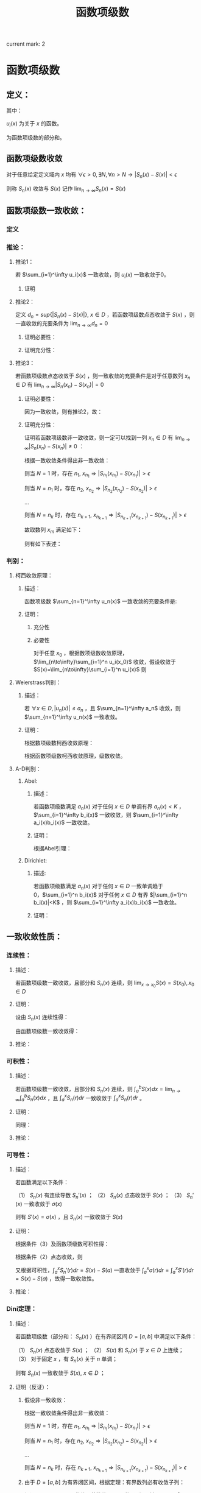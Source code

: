 #+LATEX_CLASS: ctexart

#+TITLE: 函数项级数

current mark: 2

* 函数项级数

** 定义：

\begin{aligned}
S(x)=\sum_{i=1}^\infty u_i(x),\ \ x\in D
\end{aligned}

其中：

$u_i(x)$ 为关于 $x$ 的函数。

\begin{aligned}
S_n(x)=\sum_{i=1}^n u_i(x)
\end{aligned}

为函数项级数的部分和。

** 函数项级数收敛<<MK2>>

对于任意给定定义域内 $x$ 均有 $\forall\epsilon>0,\exists N,\forall n>N\rightarrow |S_n(x)-S(x)| <\epsilon$

则称 $S_n(x)$ 收敛与 $S(x)$ 记作 $\lim_{n\to\infty}S_n(x)=S(x)$

** 函数项级数一致收敛：

*** 定义<<MK1>>

\begin{aligned}
\forall \epsilon>0,\ \ \exists N,\ \ \forall n>N,\ \ \forall x \in D\Rightarrow |S_n(x)-S(x)| <\epsilon
\end{aligned}

*** 推论：

**** 推论1：

若 $\sum_{i=1}^\infty u_i(x)$ 一致收敛，则 $u_i(x)$ 一致收敛于0。

***** 证明

\begin{aligned}
&\because \forall \epsilon>0,\ \ \exists N,\ \ \forall n>N,\ \ \forall x \in D\Rightarrow |S_n(x)-S(x)| <\frac{\epsilon}{2}\\
&\therefroe |u_n(x)|=|S_{n+1}(x)-S_n(x)|\leq |S_{n+1}(x)-S(x)|+|S(x)-S_n(x)|<\epsilon\\
\end{aligned}

**** 推论2：

定义 $d_n=sup\{|S_n(x)-S(x)|\},\ x\in D$ ，若函数项级数点态收敛于 $S(x)$ ，则一直收敛的充要条件为 $\lim_{n \to \infty}d_n=0$

***** 证明必要性：

\begin{aligned}
&\because \forall \epsilon>0,\ \ \exists N,\ \ \forall n>N,\ \ \forall x \in D\Rightarrow |S_n(x)-S(x)| <\epsilon\\
&\therefore sup\{|S_n(x)-S(x)|\} <\epsilon,\ x\in D\\
\end{aligned}

***** 证明充分性：

\begin{aligned}
&\forall \epsilon>0,\ \ \exists N,\ \ \forall n>N,\ \ \forall x \in D
\Rightarrow |S_n(x)-S(x)|\leq d_n=sup\{|S_n(x)-S(x)|\} <\epsilon\\
\end{aligned}

**** 推论3：

若函数项级数点态收敛于 $S(x)$ ，则一致收敛的充要条件是对于任意数列 $x_n \in D$ 有 $\lim_{n\to\infty} |S_n(x_n)-S(x_n)|=0$

***** 证明必要性：

因为一致收敛，则有推论2，故：

\begin{aligned}
&\forall \epsilon>0,\ \ \exists N,\ \ \forall n>N,\ \ \forall x \in D
\Rightarrow |S_n(x_n)-S(x_n)|\leq d_n=sup\{|S_n(x)-S(x)|\} <\epsilon\\
\end{aligned}

***** 证明充分性：

证明若函数项级数非一致收敛，则一定可以找到一列 $x_n \in D$ 有 $\lim_{n\to\infty} |S_n(x_n)-S(x_n)|\neq 0$ ：

根据一致收敛条件得出非一致收敛：

\begin{aligned}
&\exists \epsilon>0,\ \ \forall N,\ \ \exists n>N,\ \ \exists x \in D\Rightarrow |S_n(x)-S(x)| > \epsilon\\
\end{aligned}

则当 $N=1$ 时，存在 $n_1,\ x_{n_1}\Rightarrow |S_{n_1}(x_{n_1})-S(x_{n_1})|> \epsilon$

则当 $N=n_1$ 时，存在 $n_2,\ x_{n_2}\Rightarrow |S_{n_2}(x_{n_2})-S(x_{n_2})|> \epsilon$

...

则当 $N=n_k$ 时，存在 $n_{k+1},\ x_{n_{k+1}}\Rightarrow |S_{n_{k+1}}(x_{n_{k+1}})-S(x_{n_{k+1}})|> \epsilon$

故取数列 $x_m$ 满足如下：

\begin{aligned}
x_m=\begin{cases}
x_{n_i} &,m=n_i\\
a&,m\neq n_i,a\in D
\end{cases}
\end{aligned}

则有如下表述：

\begin{aligned}
&\forall N,\ \ \exists n_i>N,\ \ \exists x_{n_i} \in D\Rightarrow |S_{n_i}(x_{n_i})-S(x_{n_i})| > \epsilon 
\Rightarrow \lim_{n\to\infty} |S_n(x_n)-S(x_n)|\neq 0\\
\end{aligned}

*** 判别：

**** 柯西收敛原理：

***** 描述：

函数项级数 $\sum_{n=1}^\infty u_n(x)$ 一致收敛的充要条件是:

\begin{aligned}
&\forall \epsilon >0,\exists N,\forall m>n>N,\forall x \in D \Rightarrow \left|\sum_{i=n+1}^m u_i(x)\right|=\left|S_m(x)-S_n(x)\right|<\epsilon\\
\end{aligned}

***** 证明：

****** 充分性

\begin{aligned}
&\because \forall \epsilon>0,\ \ \exists N,\ \ \forall m>n>N,\ \ \forall x \in D\Rightarrow |S_n(x)-S(x)| <\frac{\epsilon}{2},|S_m(x)-S(x)| <\frac{\epsilon}{2}\\
&\therefore |S_m(x) - S_n(x)| = |S_m(x)-S(x) + S(x)-S_n(x)| \leq |S_m(x)-S(x)| + |S(x)-S_n(x)|<\epsilon
\end{aligned}

****** 必要性

对于任意 $x_0$ ，根据数项级数收敛原理，$\lim_{n\to\infty}\sum_{i=1}^n u_i(x_0)$ 收敛，假设收敛于 $S(x)=\lim_{n\to\infty}\sum_{i=1}^n u_i(x)$ 则

\begin{aligned}
&\forall \epsilon >0,\exists N,\forall m>n>N,\forall x \in D \Rightarrow \left|\sum_{i=n+1}^m u_i(x)\right|=
\left|S_n(x)-S_m(x)\right|<\frac{\epsilon}{2}\\
&\lim_{m\to\infty}\left|S_n(x)-S_m(x)\right|=\left|S_n(x)-S(x)\right|\leq \frac{\epsilon}{2} <\epsilon\\
\end{aligned}

**** Weierstrass判别：

***** 描述：

若 $\forall x\in D,|u_n(x)|\leq a_n$ ，且 $\sum_{n=1}^\infty a_n$ 收敛，则 $\sum_{n=1}^\infty u_n(x)$ 一致收敛。

***** 证明：

根据数项级数柯西收敛原理：

\begin{aligned}
&\forall \epsilon>0,\ \ \exists N,\ \ \forall m>n>N\Rightarrow \left|\sum_{i=n+1}^m a_i\right|<\epsilon\\
&\therefore \left|\sum_{i=n+1}^m u_i(x)\right|  \leq \sum_{i=n+1}^m |u_i(x)| \leq \left|\sum_{i=n+1}^m a_i\right|<\epsilon\\
\end{aligned}

根据函数项级数柯西收敛原理，级数收敛。

**** A-D判别：

***** Abel:

****** 描述：

若函数项级数满足 $a_n(x)$ 对于任何 $x\in D$ 单调有界 $a_n(x)<K$ ，$\sum_{i=1}^\infty b_i(x)$ 一致收敛，则 $\sum_{i=1}^\infty a_i(x)b_i(x)$ 一致收敛。

****** 证明：

根据Abel引理：

\begin{aligned}
&\forall \epsilon>0,\exists N,\forall m>n>N,\forall x\in D \Rightarrow |B_k(x)|=\left|\sum_{i=n}^k b_i(x)\right| < \epsilon\\
& |a_i(x)| \leq K\\
& \left| \sum_n^m a_i(x) b_i(x) \right| \leq \epsilon (|a_n(x)|+2|a_m(x)|) \leq 3K\epsilon\\
\end{aligned}

***** Dirichlet:

****** 描述:

若函数项级数满足 $a_n(x)$ 对于任何 $x\in D$ 一致单调趋于0，$\sum_{i=1}^n b_i(x)$ 对于任何 $x\in D$ 有界 $|\sum_{i=1}^n b_i(x)|<K$ ，则 $\sum_{i=1}^\infty a_i(x)b_i(x)$ 一致收敛。

****** 证明：

\begin{aligned}
&\lim_{n\to\infty}a_n(x)=0\Rightarrow\forall \epsilon>0,\Exists N,\forall n>N,\forall x\in D\Rightarrow |a_n(x)|<\epsilon\\
&\because |B_n(x)|<K\\
&\therefore \left|\sum_n^m b_i(x)\right|=|B_m(x)-B_n(x)| \leq |B_m(x)| + |B_n(x)| \leq 2K\\
&\therefore \forall m>n>N \Rightarrow \left| \sum_n^m a_i(x) b_i(x) \right| \leq 2K(|a_n(x)|+2|a_m(x)|) < 6K\epsilon
\end{aligned}

** 一致收敛性质：

*** 连续性：

**** 描述：

若函数项级数一致收敛，且部分和 $S_n(x)$ 连续，则 $\lim_{x\to x_0}S(x)=S(x_0),x_0\in D$

**** 证明：

设由 $S_n(x)$ 连续性得：

\begin{aligned}
&\forall \epsilon>0,\exists h>0,\forall x\in D\ \&\ |x-x_0|<h\Rightarrow|S_n(x)-S_n(x_0)|<\frac{\epsilon}{3}\\ 
\end{aligned}

由函数项级数一致收敛得：

\begin{aligned}
&\forall \epsilon>0,\exists N,\forall n>N,\forall x \in D\Rightarrow |S_n(x)-S(x)|<\frac{\epsilon}{3}\\
\therefore& |S_n(x_0)-S(x_0)|<\frac{\epsilon}{3},|S_n(x)-S(x)|<\frac{\epsilon}{3}\\
\therefore& |x-x_0|<h\\ 
&|S(x)-S(x_0)|=|S(x)-S_n(x)+S_n(x)-S_n(x_0)+S_n(x_0)-S(x_0)|\\
&\leq |S(x)-S_n(x)|+|S_n(x)-S_n(x_0)|+|S_n(x_0)-S(x_0)|<\epsilon\\
\end{aligned}

**** 推论：

\begin{aligned}
&\lim_{x\to x_0}\sum_{i=1}^\infty u_i(x)=\lim_{x\to x_0}S(x)=S(x_0)=\sum_{i=1}^\infty u_i(x_0)=\sum_{i=1}^\infty \lim_{x\to x_0}u_i(x)\\
\end{aligned}

*** 可积性：

**** 描述：

若函数项级数一致收敛，且部分和 $S_n(x)$ 连续，则 $\int_a^b S(x) dx=\lim_{n\to\infty}\int_a^b S_n(x) dx$ ，且 $\int_a^x S_n(r) dr$ 一致收敛于 $\int_a^x S_n(r) dr$ 。

**** 证明：

\begin{aligned}
\because &\forall \epsilon>0,\exists N,\forall n>N,\forall x \in D\Rightarrow |S_n(x)-S(x)| <\epsilon\\
\therefore & \left|\int_a^b S_n(x) dx-\int_a^b S(x) dx\right|=\left|\int_a^b S_n(x) - S(x) dx\right|\\
&\leq \int_a^b |S_n(x) - S(x)| dx < \int_a^b \epsilon dx=\epsilon(b-a)
\end{aligned}

同理：

\begin{aligned}
\because &\forall \epsilon>0,\exists N,\forall n>N,\forall x \in D\Rightarrow |S_n(x)-S(x)| <\epsilon\\
\therefore & \left|\int_a^x S_n(r) dr-\int_a^x S(r) dr\right|=\left|\int_a^x S_n(r) - S(r) dr\right|\\
&\leq \int_a^x |S_n(r) - S(r)| dr < \int_a^x \epsilon dr=\epsilon(x-a) \leq \epsilon(b-a)
\end{aligned}

**** 推论：

\begin{aligned}
&\int_a^b \sum_{i=1}^\infty u_i(x) dx
= \int_a^b S(x) dx=\lim_{n\to\infty}\int_a^b S_n(x) dx=\lim_{n\to\infty}\int_a^b \sum_{i=1}^n u_i(x) dx
=\lim_{n\to\infty} \sum_{i=1}^n \int_a^b u_i(x) dx = \sum_{i=1}^\infty \int_a^b u_i(x) dx\\
&\int_a^x \sum_{i=1}^\infty u_i(r) dr=\sum_{i=1}^\infty \int_a^x u_i(r) dr
\end{aligned}

*** 可导性：

**** 描述：

若函数满足以下条件：

（1） $S_n(x)$ 有连续导数 $S_n'(x)$ ；
（2） $S_n(x)$ 点态收敛于 $S(x)$ ；
（3） $S_n'(x)$ 一致收敛于 $\sigma(x)$

则有 $S'(x)=\sigma(x)$ ，且 $S_n(x)$ 一致收敛于 $S(x)$

**** 证明：

根据条件（3）及函数项级数可积性得：

\begin{aligned}
\int_a^x \sigma(r) dr &= \lim_{n\to\infty} \int_a^x S_n'(r) dr\\
&=\lim_{n\to\infty} S_n(x) - S_n(a)\\
\end{aligned}

根据条件（2）点态收敛，则

\begin{aligned}
&\lim_{n\to\infty} S_n(x) - S_n(a) = S(x)-S(a)\\
\therefore & \int_a^x \sigma(r) dr = S(x)-S(a)\\
\therefore & \sigma(x)=S'(x)\\
\end{aligned}

又根据可积性，$\int_a^x S_n'(r) dr=S(x)-S(a)$ 一直收敛于 $\int_a^x \sigma(r) dr=\int_a^x S'(r) dr=S(x)-S(a)$ ，故得一致收敛性。 

**** 推论：

\begin{aligned}
&\frac{d}{dx} \left\{\lim_{n\to\infty} \sum_{i=1}^n u_i(x)\right\} = 
\frac{d}{dx}S(x)=\sigma(x)=\lim_{n\to\infty} \left\{\frac{d}{dx} S_n(x)\right\}=
\lim_{n\to\infty} \left\{ \frac{d}{dx} \left\{\sum_{i=1}^n u_i(x)\right\}\right\}
=\lim_{n\to\infty} \left\{\sum_{i=1}^n  \frac{d}{dx} u_i(x)\right\}\\
&\frac{d}{dx} \left\{\sum_{i=1}^\infty u_i(x)\right\} = \sum_{i=1}^\infty  \left\{\frac{d}{dx} u_i(x)\right\}\\
\end{aligned}

*** Dini定理：

**** 描述：

若函数项级数（部分和： $S_n(x)$ ）在有界闭区间 $D=[a,b]$ 中满足以下条件：

（1） $S_n(x)$ 点态收敛于 $S(x)$ ；
（2） $S(x)$ 和 $S_n(x)$ 于 $x\in D$ 上连续；
（3） 对于固定 $x$ ，有 $S_n(x)$ 关于 $n$ 单调；

则有 $S_n(x)$ 一致收敛于 $S(x),\ x\in D$ ；

**** 证明（反证）：

***** 假设非一致收敛：

根据一致收敛条件得出非一致收敛：

\begin{aligned}
&\exists \epsilon>0,\ \ \forall N,\ \ \exists n>N,\ \ \exists x \in D\Rightarrow |S_n(x)-S(x)| > \epsilon\\
\end{aligned}

则当 $N=1$ 时，存在 $n_1,\ x_{n_1}\Rightarrow |S_{n_1}(x_{n_1})-S(x_{n_1})|> \epsilon$

则当 $N=n_1$ 时，存在 $n_2,\ x_{n_2}\Rightarrow |S_{n_2}(x_{n_2})-S(x_{n_2})|> \epsilon$

...

则当 $N=n_k$ 时，存在 $n_{k+1},\ x_{n_{k+1}}\Rightarrow |S_{n_{k+1}}(x_{n_{k+1}})-S(x_{n_{k+1}})|> \epsilon$

***** 由于 $D=[a,b]$ 为有界闭区间，根据定理：有界数列必有收敛子列：

假设 $\{x_{n_i}\}\in\{x_{n_k}\}$ 是收敛于某数值 $\xi\in D$ 的子列，则有 $\lim_{i\to\infty} |x_{n_i}-\xi|=0$

根据函数项级数点态收敛，又有 $\lim_{n\to\infty} |S_n(\xi)-S(\xi)|=0$ ，分析表述 $\forall \epsilon>0,\exists N-1,\forall n>N-1\Rightarrow |S_n(\xi)-S(\xi)|<\frac{\epsilon}{2}$

又根据函数的连续性，当 $n=N$ 时，不仅满足 $|S_N(\xi)-S(\xi)|<\frac{\epsilon}{2}$ 另还有 $\lim_{i\to\infty} |S_N(x_{n_i})-S(x_{n_i})|=|S_N(\xi)-S(\xi)|$ ，

（接上）分析表述  $\forall \epsilon>0,\exists I,\forall i>I\Rightarrow |[S_N(x_{n_i})-S(x_{n_i})]-[S_N(\xi)-S(\xi)]|<\frac{\epsilon}{2}$

则综合上述条件，设 $I'=\min\{i|i>I\ \&\ n_i>N\}$ 有：

\begin{aligned}
& \forall \epsilon >0, \exists I',\forall i>I'\Rightarrow |S_N(\xi)-S(\xi)|<\frac{\epsilon}{2}, |[S_N(x_{n_i})-S(x_{n_i})]-[S_N(\xi)-S(\xi)]|<\frac{\epsilon}{2}\\
\therefore & |S_N(x_i)-S(x_i)|-|S_N(\xi)-S(\xi)|\leq |[S_N(x_{n_i})-S(x_{n_i})]-[S_N(\xi)-S(\xi)]|<\frac{\epsilon}{2}\\
\therefore & |S_N(x_{n_i})-S(x_{n_i})|-|S_N(\xi)-S(\xi)|<\frac{\epsilon}{2}\\
\therefore & |S_N(x_{n_i})-S(x_{n_i})|<|S_N(\xi)-S(\xi)|+\frac{\epsilon}{2}\\
\because & |S_N(\xi)-S(\xi)|<\frac{\epsilon}{2}\\
\therefore & |S_N(x_{n_i})-S(x_{n_i})|<\epsilon\\
\end{aligned}

***** 由于函数的单调性+点态收敛：

\begin{aligned}
&|S_n(x) - S(x)| \leq |S_N(x) - S(x)|,\ \ n>N\\
\because   & i>I'=\min\{i|i>I\ \&\ n_i>N\}\\
\therefore & n_i>N\\
\therefore & |S_{n_i}(x_{n_i}) - S(x_{n_i})| \leq |S_N(x_{n_i})-S(x_{n_i})|<\epsilon\\
\because   & \{x_{n_i}\}\in\{x_{n_k}\}\\
\therefore & |S_{n_i}(x_{n_i})-S(x_{n_i})|> \epsilon
\end{aligned}

故推出矛盾。

** 函数项级数表示函数：处处连续，处处不可导

*** Van Der Waerden 函数

**** 表述：

\begin{aligned}
&f(x)=\sum_{n=0}^\infty \frac{\phi(10^nx)}{10^n}\\
\end{aligned}

式中:

\begin{aligned}
&x\in R\\
&\phi(x)=\begin{cases}
0.5,&x-[x]=0.5\\
x-[x],&x-[x]<0.5\\
[x]+1-x,&x-[x]>0.5\\
\end{cases}
\end{aligned}

其中 $[x]$ 为对 $x$ 向下取整。

****  $\phi(x)$ 部分性质：

\begin{aligned}
&0\leq\phi(x)\leq0.5\\
&\phi(x)=\phi(x+1)\\
&\forall x,y \in \{x,y|x,y\in R,[x]=[y]=k\in N\}\\
&\Rightarrow \phi(x)-\phi(y)=\begin{cases}
x-y,&x,y\in [k,k+0.5]\\
y-x,&x,y\in [k+0.5,k+1]\\
\end{cases}
\end{aligned}

**** 证明连续：

\begin{aligned}
\because   &0\leq\phi(x)\leq0.5\\
\therefore &\left|\frac{\phi(10^nx)}{10^n}\right| \leq \frac{1}{2*10^n}\\
\end{aligned}

由于 $\sum_{n=1}^\infty\frac{1}{2*10^n}$ 收敛，根据Weierstrass判别法， $f(x)=\sum_{n=0}^\infty \frac{\phi(10^nx)}{10^n}$ 一致收敛。

又由于 $\frac{\phi(10^nx)}{10^n}$ 连续，结合一致收敛得出 $f(x)$ 连续。

**** 证明不可导：

设 $x$ 可有以下表述：

\begin{aligned}
x=K+\sum_{n=1}^\infty 10^{-n}a_n\\
\end{aligned}

其中：

\begin{aligned}
&K\in N\\
&a_n\in \{0,1,2,3,4,5,6,7,8,9\}\\
\end{aligned}

取 $h_m=\begin{cases} 10^{-m},&a_m \in \{0,1,2,3,5,6,7,8\}\\-10^{-m},&a_m \in \{5,9\} \end{cases}$ 则有 $\lim_{m\to \infty} h_m=0$

则利用 $h_m$ 的性质写出导数定义:

\begin{aligned}
&\lim_{m\to\infty} \frac{f(x+h_m)-f(x)}{h_m}\\
=&\lim_{m\to\infty} \sum_{n=0}^\infty \frac{\phi(10^nx+10^nh_m)-\phi(10^nx)}{h_m10^n}\\
=&\lim_{m\to\infty} \sum_{n=0}^{m-1} \frac{\phi(10^nx+10^nh_m)-\phi(10^nx)}{h_m10^n} + \lim_{m\to\infty} \sum_{n=m}^\infty \frac{\phi(10^nx+10^nh_m)-\phi(10^nx)}{h_m10^n}\\
\end{aligned}

注：这里没有改变求导与 $n\to\infty$ 的顺序，仅加法结合。求导的实质为 $m\to\infty$ ，操作仍然在 $n\to\infty$ 之后。

对于无限项中分母差值 $\phi(10^nx+10^nh_m)-\phi(10^nx)$ 中函数代入项的差为 $(10^nx+10^nh_m)-(10^nx)=10^nh_m$ ，其中 $n>m\Rightarrow10^nh_m\in N$ 故两代入数差为整数，又由于 $\phi(x)$ 周期为1，则有 $\phi(10^nx+10^nh_m)-\phi(10^nx)=0$ ，更有 $\lim_{m\to\infty} \sum_{n=m}^\infty \frac{\phi(10^nx+10^nh_m)-\phi(10^nx)}{h_m10^n}=0$ ，故得：

\begin{aligned}
&\lim_{m\to\infty} \frac{f(x+h_m)-f(x)}{h_m}\\
=&\lim_{m\to\infty} \sum_{n=0}^{m-1} \frac{\phi(10^nx+10^nh_m)-\phi(10^nx)}{h_m10^n}\\
\end{aligned}

由于 $h_m$ 的性质，对于 $n<m$ 的情况： 

若 $a_m<5\Rightarrow a_m+10^mh_m<5$ ，反之亦然 $5\leq a_m\leq9\Rightarrow 5\leq a_m+10^mh_m\leq 9$ ；

则有 $\phi(10^nx+10^nh_m)-\phi(10^nx)=10^n(\pm h_m)=10^{n-m} (\pm 1)$ ；

则 $\frac{\phi(10^nx+10^nh_m)-\phi(10^nx)}{h_m10^n}=\frac{10^n(\pm h_m)}{h_m10^n}=(\pm 1)$ ；

故原式：

\begin{aligned}
&\lim_{m\to\infty} \frac{f(x+h_m)-f(x)}{h_m}\\
=&\lim_{m\to\infty} \sum_{n=0}^{m-1} \frac{\phi(10^nx+10^nh_m)-\phi(10^nx)}{h_m10^n}\\
=&\lim_{m\to\infty} \sum_{n=0}^{m-1} (\pm 1)\\
\end{aligned}

加和数列为摇摆数列或无限大，极限不收敛。故不可导。

* 幂级数

** 定义：

函数项级数表述为 $\sum_{n=1}^\infty a_n x^n$ ，是形式特殊的函数项级数

** 收敛半径:

*** 定义：

定义收敛半径 $R$ 当幂级数 $\sum_{n=1}^\infty a_n x^n < R$ 时，幂级数绝对收敛；当 $\sum_{n=1}^\infty a_n x^n > R$ 幂级数非绝对收敛。 

*** 幂级数收敛半径判别：

**** [[E:\OneDrive\数学分析\Note\Chapter 9\Series.org][柯西判别]]：


判别下式：

\begin{aligned}
r=\overline{\lim_{n\to\infty}} \sqrt[n]{\left|a_n x^n\right|}=\overline{\lim_{n\to\infty}} \sqrt[n]{\left|a_n\right|}\cdot |x|
\end{aligned}

若：

$r<1$ 收敛；

$r>1$ 发散；

$r=1$ 不能判断。

故收敛半径:

\begin{aligned}
R=\frac{1}{\overline{\lim_{n\to\infty}} \sqrt[n]{\left|a_n\right|}}
\end{aligned}

注：判别式本身判断绝对收敛，如果绝对收敛，级数也收敛。

**** [[e:/OneDrive/数学分析/Note/Chapter 9/Chap9Note.org][达朗贝尔]]：

判别下式：

\begin{aligned}
r=\lim_{n\to\infty}\left| \frac{a_{n+1} x^{n+1}}{a_n x^n} \right|=\lim_{n\to\infty}\left| \frac{a_{n+1}}{a_n} \right| |x|
\end{aligned}

收敛半径：

\begin{aligned}
R=\frac{1}{\lim_{n\to\infty}\left| \frac{a_{n+1}}{a_n}\right|}
\end{aligned}

** Abel第二定理：

*** 描述：

设幂级数 $\sum_{n=1}^\infty a_nx^n$ 其收敛半径为 $R$ ，则有：

（1）幂级数在 $(-R,R)$ 上内闭一致收敛；

（2）若幂级数在 $x=R$ 上收敛，则幂级数在任意闭区间 $[a,R]\in(-R,R]$ 一致收敛。

*** 证明：

\begin{aligned}
\because & \sum_{n=1}^\infty a_n x^n < \infty,\ \ x\in (-R,R)\\
\therefore & \sum_{n=1}^\infty a_n x^n < \infty,\ \ x\in [-R+\delta,R-\delta],\ \ \delta>0\\
\because &  |x^n| \leq max\{|-R+\delta|,|R-\delta|\}^n=L^n\\
\therefore & |a_n x^n| \leq |a_n|L^n\\
\end{aligned}

根据Weierstrass判别，幂级数在 $[-R+\delta,R-\delta]$ 上一致收敛

\begin{aligned}
\because & \sum_{n=1}^\infty a_n x^n < \infty,\ \ x\in (-R,R)\\
\therefore & \sum_{n=1}^\infty a_n x^n < \infty,\ \ x\in [-R+\delta,R],\ \ \delta>0\\
\because &  |x^n| \leq max\{|-R+\delta|,|R|\}^n=L^n\\
\therefore & |a_n x^n| \leq |a_n|L^n\\
\end{aligned}

根据Weierstrass判别，幂级数在 $[-R+\delta,R]$ 上一致收敛，同理可证 $-R$ 收敛。

** 幂级数一致收敛性质：

*** 连续性：

若 $[a,b]\in D$ ，$D$ 为幂级数收敛域 ，则 $\lim_{x\to x_0}\sum_{n=1}^\infty a_n x^n=\sum_{n=1}^\infty \lim_{x\to x_0} a_n x^n,\ \ x_0\in[a,b]$

*** 可积性：

若 $[a,b]\in D$ ，$D$ 为幂级数收敛域 ，则 $\int_a^b \sum_{n=1}^\infty a_n x^n dx=\sum_{n=1}^\infty \int_a^b a_n x^n dx$ 

另让 $a=0,b=x,x\in(-R,R)$ 则有 $\int_0^x \sum_{n=1}^\infty a_n r^n dr=\sum_{n=1}^\infty \int_0^x a_n r^n dr = \sum_{n=1}^\infty \frac{a_n}{n+1} x^{n+1}$ 

且收敛半径为 $\overline{\lim_{n\to\infty}} \sqrt[n+1]{\frac{|a_n|}{n+1}}=\overline{\lim_{n\to\infty}} \sqrt[n]{|a_n|}$ ，与原函数相同。

*** 可导性：

幂级数 $\sum_{n=0}^\infty a_n x^n$ 逐项求导得 $\sum_{n=1}^\infty na_n x^{n-1}=\sum_{n=0}^\infty (n+1)a_{n+1} x^{n}$ 仍然为幂级数

收敛半径 $\overline{\lim_{n\to\infty}} \sqrt[n]{(n+1)|a_{n+1}|}}=\overline{\lim_{n\to\infty}} \sqrt[n]{|a_n|}$ ，故逐项求导结果一致收敛，且两函数项级数连续。

得出幂级数可逐项求导。 

** 幂级数展开：

*** 补充1：柯西中值定理

**** 描述：

若 $f(x),g(x)$ 在 $[a,b]$ 连续 $(a,b)$ 可导，且 $g(a)-g(b) \ne 0, g'(\xi) \ne 0$ ，则

\begin{aligned}
\frac{f(a)-f(b)}{g(a)-g(b)}=\frac{f'(\xi)}{g'(\xi)}
\end{aligned}

其中 $\xi \in (a,b)$

**** 证明：

根据[[e:/OneDrive/大学物理/Note/DiffEq.org][导数基本知识-拉格朗日中值定理]]，给定描述中的条件：

\begin{aligned}
&F(x)=[f(b)-f(a)][g(x)-g(a)]-[g(b)-g(a)][f(x)-f(a)]\\
\therefore &F(a)=F(b)=0\\
\therefore &\exists \xi\in (a,b)\Rightarrow F'(\xi)=0\\
\because & F'(x)=[f(b)-f(a)]g'(x)-[g(b)-g(a)]f'(x)\\
\therefore & F'(\xi)=[f(b)-f(a)]g'(\xi)-[g(b)-g(a)]f'(\xi)=0\Rightarrow \frac{f(a)-f(b)}{g(a)-g(b)}=\frac{f'(\xi)}{g'(\xi)}\\
\end{aligned}

*** 补充2：Taylor公式

**** 带Peano余项：

***** 描述：

设函数 $f(x)$ 在 $x=x_0$ 处 $n$ 介可导，则：

\begin{aligned}
f(x)=\sum_{i=0}^n \frac{f^{(i)}(x_0)}{i!}(x-x_0)^i+o\left((x-x_0)^n\right)
\end{aligned}

其中：

$f^{(i)}(x_0)$ 为 $f(x)$ 的 $i$ 介导数在 $x_0$ 的值

$o\left((x-x_0)^n\right)$ 为关于 $(x-x_0)^n$ 的高阶无穷小量

***** 证明：

定义如下函数：

\begin{aligned}
&P_n(x)=\sum_{i=0}^n \frac{f^{(i)}(x_0)}{i!}(x-x_0)^i\\
&R_n(x)=f(x)-P_n(x)
\end{aligned}

对余项函数 $R_n(x)$ 分次求导并带入 $x_0$ 得：

\begin{aligned}
&R_n^{(1)}(x_0)=\left\{f^{(1)}(x)-\sum_{i=1}^n \frac{f^{(i)}(x_0)}{(i-1)!}(x-x_0)^{i-1}\right\}\bigg|_{x=x_0}=0\\
&R_n^{(2)}(x_0)=\left\{f^{(2)}(x)-\sum_{i=2}^n \frac{f^{(i)}(x_0)}{(i-2)!}(x-x_0)^{i-2}\right\}\bigg|_{x=x_0}=0\\
&...\\
&R_n^{(n-1)}(x_0)=\left\{f^{(n-1)}(x)-\sum_{i=n-1}^n \frac{f^{(i)}(x_0)}{(i-n+1)!}(x-x_0)^{i-n+1}\right\}\bigg|_{x=x_0}\\
&=\left\{f^{(n-1)}(x)-f^{(n-1)}(x_0)-f^{(n)}(x_0)(x-x_0)\right\}\bigg|_{x=x_0}=0\\
\end{aligned}

故根据洛必达法则：

\begin{aligned}
&\lim_{x\to x_0}\frac{R_n(x)}{(x-x_0)^n}=\lim_{x\to x_0}\frac{R_n^{(1)}(x)}{n(x-x_0)^{n-1}}
=\lim_{x\to x_0}\frac{R_n^{(2)}(x)}{n(n-1)(x-x_0)^{n-2}} =... = \lim_{x\to x_0}\frac{R_n^{(n-1)}(x)}{n!(x-x_0)}\\
&=\lim_{x\to x_0}\frac{f^{(n-1)}(x)-f^{(n-1)}(x_0)-f^{(n)}(x_0)(x-x_0)}{n!(x-x_0)}\\
&=\frac{1}{n!}\left(\lim_{x\to x_0}\frac{f^{(n-1)}(x)-f^{(n-1)}(x_0)}{(x-x_0)}-f^{(n)}(x_0)\right)=0\\
\end{aligned}

根据导数的定义。

故 $R_n=o\left((x-x_0)^n\right)$ ，定理证毕。

**** 带拉格朗日余项：

***** 描述：

若函数 $f(x)$ 在 $[a,b]$ 上连续 $(a,b)$ 上 $n+1$ 介可导，且 $x,x_0\in (a,b)$ 则：

\begin{aligned}
f(x)=\sum_{i=0}^n \frac{f^{(i)}(x_0)}{i!}(x-x_0)^i+R_n(x)
\end{aligned}

其中：

\begin{aligned}
R_n(x)=\frac{f^{(n+1)}(\xi)}{(n+1)!}(x-x_0)^{n+1},\ \ \xi\in [x,x_0]
\end{aligned}

***** 证明：

\begin{aligned}
&G(t)=f(x)-\sum_{i=0}^n \frac{f^{(i)}(t)}{i!}(x-t)^i\\
&H(t)=(x-t)^{n+1}\\
\therefore & G(x)=f(x)-\sum_{i=0}^n \frac{f^{(i)}(t)}{i!}(x-x)^i=0\\
\therefore & H(x)=0\\
\therefore & G(x_0)=f(x)-\sum_{i=0}^n \frac{f^{(i)}(t)}{i!}(x-x_0)^i=R_n(x)\\
\therefore & H(x_0)=(x-x_0)^{n+1}\\
\therefore & \frac{G(x_0)}{H(x_0)}=\frac{G(x_0)-G(x)}{H(x_0)-H(x)}=\frac{G'(\xi)}{H'(\xi)},\xi\in (x,x_0)\\
\because & G'(t)=-\sum_{i=0}^n \frac{f^{(i+1)}(t)}{i!}(x-t)^i+\sum_{i=1}^n \frac{f^{(i)}(t)}{(i-1)!}(x-t)^{i-1}\\
&=-\sum_{i=1}^{n+1} \frac{f^{(i)}(t)}{(i-1)!}(x-t)^{i-1}+\sum_{i=1}^n \frac{f^{(i)}(t)}{(i-1)!}(x-t)^{i-1}\\
&=-\frac{f^{(n+1)}(t)}{n!}(x-t)^{n}\\
\because & H'(t)=-(n+1)(x-t)^n\\
\therefore &\frac{R_n(x)}{(x-x_0)^{n+1}}=\frac{G(x_0)}{H(x_0)}=\frac{G(x_0)-G(x)}{H(x_0)-H(x)}\\
&=\frac{-\frac{f^{(n+1)}(\xi)}{n!}(x-\xi)^{n}}{-(n+1)(x-\xi)^n}=\frac{f^{(n+1)}(\xi)}{(n+1)!}\\
\therefore & R_n(x)=\frac{f^{(n+1)}(\xi)}{(n+1)!}(x-x_0)^{n+1}\\
\end{aligned}

*** 幂级数展开充要条件：

\begin{aligned}
\lim_{n\to \infty}\frac{f^{(n+1)}(\xi)}{(n+1)!}(x-x_0)^{n+1}=0,\ \ \xi\in [x,x_0]
\end{aligned}

*** Taylor公式余项的积分表示

**** 描述：

若函数 $f(x)$ 在 $[a,b]$ 上连续 $(a,b)$ 上 $n+1$ 介可导，且 $x,x_0\in (a,b)$ 则：

\begin{aligned}
f(x)=\sum_{i=0}^n \frac{f^{(i)}(x_0)}{i!}(x-x_0)^i+R_n(x)
\end{aligned}

其中：

\begin{aligned}
R_n(x)=\frac{1}{n!}\int_{x_0}^x f^{(n+1)}(t)(x-t)^ndt
\end{aligned}

**** 证明：

函数级数展开的余项 $R_n(x)=f(x)-\sum_{i=0}^n \frac{f^{(i)}(x_0)}{i!}(x-x_0)^i$ ，则有以下推导：

\begin{aligned}
&R_n(x_0)=f(x_0)-f(x_0)-\sum_{i=1}^n \frac{f^{(i)}(x_0)}{i!}(x_0-x_0)^i=0\\
&R_n^{(1)}(x_0)=f^{(1)}(x_0)-f^{(1)}(x_0)-\sum_{i=2}^n \frac{f^{(i)}(x_0)}{(i-1)!}(x_0-x_0)^{i-1}=0\\
&...\\
&R_n^{(j)}(x_0)=f^{(j)}(x_0)-f^{(j)}(x_0)-\sum_{i=j+1}^n \frac{f^{(i)}(x_0)}{(i-j)!}(x_0-x_0)^{i-j}=0\\
&...\\
&R_n^{(n)}(x_0)=f^{(n)}(x_0)-f^{(n)}(x_0)\\
&R_n^{(n+1)}(x)=f^{(n+1)}(x)\\
\end{aligned}

由于函数 $f(x)$ 和 $\sum_{i=0}^n \frac{f^{(i)}(x_0)}{i!}(x-x_0)^i$ 均为 $n+1$ 阶可导，则有 $R_n(x)$ 也为 $n+1$ 阶可导

\begin{aligned}
R_n(x)-R_n(x_0)&=\int_{x_0}^x R_n^{(1)}(t)dt=\int_{x_0}^x R_n^{(1)}(t)d(t-x)\\
&=(t-x) R_n^{(1)}(t)\big|_{x_0}^x-\int_{x_0}^x (t-x)dR_n^{(1)}(t)\\
&=(x-x) R_n^{(1)}(x)-(x-x_0) R_n^{(1)}(x_0)-\int_{x_0}^x R_n^{(2)}(t)(t-x)dt\\
&=-\int_{x_0}^x R_n^{(2)}(t)(t-x)dt&=\frac{1}{1!}\int_{x_0}^x R_n^{(2)}(t)(x-t)dt\\
&=-\frac{1}{2}\int_{x_0}^x R_n^{(2)}(t)d(t-x)^2\\
&=-\frac{1}{2}(t-x)^2 R_n^{(2)}(t)\big|_{x_0}^x+\frac{1}{2}\int_{x_0}^x (t-x)^2dR_n^{(2)}(t)\\
&=\frac{1}{2}\int_{x_0}^x R_n^{(3)}(t)(t-x)^2dt&=\frac{1}{2!}\int_{x_0}^x R_n^{(3)}(t)(x-t)^2dt\\
&=...\\
&=(-1)^n\frac{1}{n!}\int_{x_0}^x R_n^{(n+1)}(t)(t-x)^ndt&=\frac{1}{n!}\int_{x_0}^x R_n^{(n+1)}(t)(x-t)^ndt\\
\end{aligned}

由于 $R_n^{(n+1)}(x)=f^{(n+1)}(x)$ 且 $R_n(x_0)=0$ 则有：

\begin{aligned}
R_n(x)=R_n(x)-R_n(x_0)=\frac{1}{n!}\int_{x_0}^x f^{(n+1)}(t)(x-t)^ndt
\end{aligned}

**** 推导1（拉格朗日余项）：

由于 $x_0$ 在 $x$ 的单侧，故 $(x-t)^n$ 在积分区间内不变号，且 $f(x)$ 在区间内可导(连续)

故可用[[E:\OneDrive\数学分析\Note\Chapter 8\反常积分概念.org][无界函数反常积分收敛判别-一般函数（不定号）反常积分判别法-第一积分中值定理]]，则有：

\begin{aligned}
&\frac{1}{n!}\int_{x_0}^x f^{(n+1)}(t)(x-t)^ndt=\frac{1}{n!}f^{(n+1)}(\xi)\int_{x_0}^x (x-t)^ndt\\
&=\frac{1}{(n)!}f^{(n+1)}(\xi)(-\frac{1}{n+1})[(x-x)^{(n+1)}-(x-x_0)^{(n+1)}]\\
&=\frac{1}{(n+1)!}f^{(n+1)}(\xi)(x-x_0)^{(n+1)}\\
\end{aligned}

其中 $\xi \in [x_0,x]$ 。

**** 推导2（柯西余项）:

同理根据用[[E:\OneDrive\数学分析\Note\Chapter 8\反常积分概念.org][第一积分中值定理]]：

\begin{aligned}
&\frac{1}{n!}\int_{x_0}^x f^{(n+1)}(t)(x-t)^ndt=\frac{1}{n!}f^{(n+1)}(\xi)(x-\xi)^n\int_{x_0}^x dt=\frac{1}{n!}f^{(n+1)}(\xi)(x-\xi)^n(x-x_0)\\
&=\frac{1}{n!}f^{(n+1)}(x_0+\theta(x-x_0))(x-x_0-\theta(x-x_0))^n(x-x_0)\\
&=\frac{1}{n!}f^{(n+1)}(x_0+\theta(x-x_0))[(1-\theta)(x-x_0)]^n(x-x_0)\\
&=\frac{1}{n!}f^{(n+1)}(x_0+\theta(x-x_0))(1-\theta)^n(x-x_0)^{n+1}\\
\end{aligned}

其中 $\theta \in [0,1]$ 。

*** 经典例题：

求 $f(x)=(1+x)^\alpha$ 在 $x=0$ 点的Taylor展开。

**** 先写Taylor展开式：

\begin{aligned}
\sum_{n=0}^\infty \frac{1}{n!} f^{(n)}(x_0)(x-x_0)^n&=\sum_{n=0}^\infty \frac{1}{n!} \left\{ \alpha(\alpha-1)(\alpha-2)...(\alpha-n+1)x_0^{\alpha-n} \right\}(x-x_0)^n\\
&=\sum_{n=0}^\infty \frac{\alpha(\alpha-1)(\alpha-2)...(\alpha-n+1)}{n!}x^n
\end{aligned}

定义 $\binom \alpha n = \frac{\alpha(\alpha-1)(\alpha-2)...(\alpha-n+1)}{n!}$ 则Taylor展开式为：

\begin{aligned}
\sum_{n=0}^\infty \binom \alpha n x^n\Rightarrow u_n(x)=\binom \alpha n x^n
\end{aligned}

**** 求展开无穷级数的收敛半径：

利用[[E:\OneDrive\数学分析\Note\Chapter 9\Series.org][达朗贝尔]]判别：

\begin{aligned}
\lim_{n\to\infty}\left|\frac{u_{n+1}}{u_n}\right|&=\lim_{n\to\infty}\left|\frac{\binom \alpha {n+1} x^{n+1}}{\binom \alpha n x^n}\right|\\
&=\lim_{n\to\infty}\left|\frac{\alpha-n}{n+1}x\right|\\
&=\lim_{n\to\infty}\left|\frac{\alpha}{n+1}-\frac{n}{n+1}\right||x|\\
&=\left|0-1\right||x|\\
&=|x|\\
\end{aligned}

故，当 $|x|<1,x\in(-1,1)$ 是幂级数收敛。

**** 求余项是否收敛：

尝试拉格朗日余项

\begin{aligned}
R_n&=\frac{1}{(n+1)!}f^{(n+1)}(\xi)(x-x_0)^{(n+1)}\\
&=\frac{1}{(n+1)!}\left\{\alpha(\alpha-1)...(\alpha-n)(1+\xi)^{\alpha-n-1}\right\}(x-0)^{n+1}\\
&=\binom \alpha {n+1}x^{n+1} \left(\frac{1}{1+\xi}\right)^n \xi^{\alpha-1}\\
\end{aligned}

由于幂级数 $\sum_{n=0}^\infty \binom \alpha n x^n$ 在 $x\in (-1,1)$ 收敛，根据[[E:\OneDrive\数学分析\Note\Chapter 9\Series.org][柯西收敛原理-推论2]]，

通项极限为0： $\lim_{n\to\infty}\binom \alpha n x^n=0,\ \ x\in(-1,1)$

由于 $\xi\in (x,x_0)$ 且 $x_0=0,\ x\in(-1,1)$ 故 $\xi\in(-1,1)$ 得出 $\left(\frac{1}{1+\xi}\right)^n$ 可能发散（ $\xi<0$ ）

尝试柯西余项：

\begin{aligned}
R_n&=\frac{1}{n!}f^{(n+1)}(x_0+\theta(x-x_0))(1-\theta)^n(x-x_0)^{n+1}\\
&=\frac{1}{n!}(1-\theta)^n\left\{\alpha(\alpha-1)(\alpha-2)...(\alpha-n+1)(1+\theta x)^{\alpha-n-1}\right\}(x-0)^{n+1}\\
&=\binom \alpha {n+1} (n+1) x^{n+1} (1-\theta)^n (1+\theta x)^{\alpha-n-1}\\
&=\binom \alpha {n+1} (n+1) x^{n+1} \left(\frac{1-\theta}{1+\theta x}\right)^n (1+\theta x)^{\alpha-1}\\
\end{aligned}

同样根据[[E:\OneDrive\数学分析\Note\Chapter 9\Series.org][达朗贝尔]]判别可证 $\sum_{n=0}^\infty \binom \alpha {n+1} (n+1) x^{n+1}$ 在 $x\in (-1,1)$ 收敛，故根据[[E:\OneDrive\数学分析\Note\Chapter 9\Series.org][柯西收敛原理-推论2]]，

通项极限为0： $\lim_{n\to\infty}\binom \alpha {n+1} (n+1) x^{n+1}=0$

又由于当 $|x|\leq 1,\theta\in [0,1]$ ，则 $\frac{1-\theta}{1+\theta x}\leq 1$ ，故 $\left(\frac{1-\theta}{1+\theta x}\right)^{n+1} \leq \left(\frac{1-\theta}{1+\theta x}\right)^n$ 且 $0<\left(\frac{1-\theta}{1+\theta x}\right)<\infty$ ，所以 $\lim_{n\to\infty}\left(\frac{1-\theta}{1+\theta x}\right)^n=C<\infty$

极限为无穷小量和有界量乘积，结果为无穷小量。

**** 求边界值：

***** 当 $\alpha \leq -1$ 时，通项：

\begin{aligned}
&\lim_{n\to\infty}|u_n|=\lim_{n\to\infty}\left|\binom \alpha n\right|= \lim_{n\to\infty}\left|\frac{\alpha(\alpha-1)...(\alpha-j+1)...(\alpha-n+1)}{(1)(2)...(j)...(n)}\right|\\
\because &\alpha \leq -1\\
\because &\forall 0<j<n+1,j\in N^+\Rightarrow \left|\frac{\alpha-j+1}{j}\right|>1\\
\therefore & \lim_{n\to\infty}\left|\frac{\alpha(\alpha-1)...(\alpha-j+1)...(\alpha-n+1)}{(1)(2)...(j)...(n)}\right|>1\\
\end{aligned}

根据[[E:\OneDrive\数学分析\Note\Chapter 9\Series.org][柯西收敛原理-推论2]]，通项不趋于零，级数发散。

***** 当 $-1<\alpha<0$ 时：

****** 当 $x=1$ 时，通项 $u_n=\binom \alpha n$ ：

******* 证明级数收敛：

由于 $\binom \alpha {n+1}=\binom \alpha n \frac{\alpha-n}{n+1}$ 且 $n \geq 1,-1<a<0$ 故通项 $u_n(x)=\binom \alpha n x^n$ 为交错级数

\begin{aligned}
u_n&=(-1)^n|u_n|\\
|u_n|&=\left|\frac{\alpha(\alpha-1)...(\alpha-n+1)}{n!}\right|\\
&=\frac{-\alpha(-\alpha+1)...(-\alpha+n-1)}{n!}\\
&=\frac{-\alpha}{1}\frac{-\alpha+1}{2}...\frac{-\alpha+n-1}{n}\\
\because &-1<\alpha<0\\
\therefore & \frac{-\alpha-n}{n+1}<1,\ \forall n\in N^+\\
\because & |u_{n+1}|=|u_n|\frac{-\alpha-n}{n+1}\\
\therefore &|u_{n+1}|<|u_n|\\
|u_n|&=\frac{-\alpha}{1}\frac{-\alpha+1}{2}...\frac{-\alpha+n-1}{n}\\
&=\left(1-\frac{1+\alpha}{1}\right)\left(1-\frac{1+\alpha}{2}\right)\left(1-\frac{1+\alpha}{3}\right)...\left(1-\frac{1+\alpha}{n}\right)\\
&=\prod_{i=1}^n\left(1-\frac{1+\alpha}{i}\right)\\
\end{aligned}

根据[[E:\OneDrive\数学分析\Note\Chapter 9\Series.org][无穷乘积与无穷级数-推论1]]， $-\frac{1+\alpha}{i}$ 不编号，则无穷乘积 $\prod_{i=1}^\infty\left(1-\frac{1+\alpha}{i}\right)$ 与 $\sum_{n=1}^\infty -\frac{1+\alpha}{n}$ 同时敛散。

又根据[[E:\OneDrive\数学分析\Note\Chapter 9\Series.org][部分极限证明-P级数]]，无穷乘积发散。由于 $-1<-\frac{1+\alpha}{i}<0\Rightarrow 0<\left(1-\frac{1+\alpha}{i}\right)<1, \forall i\geq 1$ 故无穷乘积发散到0。

至此，通项 $u_n$ 具有以下性质：

（1） $u_n=(-1)^n|u_n|$ 为交错级数；
（2） $|u_n|>0$ 单调递减；
（3） $\lim_{n\to\infty}|u_n|=0$ ;

满足莱布尼茨级数，故级数 $\sum_{n=1}^\infty \binom \alpha n$ 为莱布尼茨级数，得出收敛。

******* <<P2>>证明余项收敛：

此时积分余项为:

\begin{aligned}
R_n(1)&=\frac{1}{n!}\int_{x_0}^x f^{(n+1)}(t)(x-t)^ndt\\
&=\frac{1}{n!}\int_{x_0}^x \alpha(\alpha-1)...(\alpha-n)(1+t)^{\alpha-n-1}(x-t)^ndt\\
&=\frac{\alpha(\alpha-1)...(\alpha-n)}{n!}\int_{x_0}^x(1+t)^{\alpha-n-1}(x-t)^ndt\\
&=\binom \alpha {n+1} (n+1) \int_{x_0}^x(1+t)^{\alpha-n-1}(x-t)^ndt\\
\end{aligned}

带入 $x_0=0,x=1$ 得：

\begin{aligned}
R_n(1)&=\binom \alpha {n+1} (n+1) \int_{x_0}^x(1+t)^{\alpha-n-1}(x-t)^ndt\\
&=\binom \alpha {n+1} (n+1) \int_0^1 (1+t)^{\alpha-n-1}(1-t)^ndt\\
&=\binom \alpha {n+1} (n+1) \int_0^1 \left(\frac{1-t}{1+t}\right)^n (1+t)^{\alpha-1}dt\\
\end{aligned}

由于在积分区域中 $1+t\geq 1\ \&\ \alpha-1<0\Rightarrow (1+t)^{\alpha-1}\leq 1$ ，又有 $\frac{1-t}{1+t} \leq 1-t\ \&\ n>0\Rightarrow \left(\frac{1-t}{1+t}\right)^n \leq (1-t)^n$ 且积分项恒为正，故有

\begin{aligned}
\because &|R_n(1)|=\left|\binom \alpha {n+1} (n+1) \int_0^1 \left(\frac{1-t}{1+t}\right)^n (1+t)^{\alpha-1}dt\right|
=\left|\binom \alpha {n+1} (n+1)\right|\left|\int_0^1 \left(\frac{1-t}{1+t}\right)^n (1+t)^{\alpha-1}dt\right|\\
\therefore &|R_n(1)| \leq \left|\binom \alpha {n+1} (n+1)\right|\left|\int_0^1 (1-t)^n 1^{\alpha-1}dt\right|
=\left|\binom \alpha {n+1} (n+1)\right|\left|\frac{-1}{n+1} (1-t)^{n+1}\bigg|_0^1 \right|\\
&=\left|\binom \alpha {n+1} (n+1)\right|\frac{1}{n+1}=\left|\binom \alpha {n+1} \right|\\
\end{aligned}

根据上一步证明级数收敛中对 $\lim_{n\to\infty}\left|\binom \alpha n\right|=0$ 的证明可得 $\lim_{n\to\infty}\left|\binom \alpha {n+1}\right|=0$ 故由于 $0<|R_n(1)| \leq \left|\binom \alpha {n+1}\right|$ 可得 $-\left|\binom \alpha {n+1}\right| \leq R_n(1) \left|\binom \alpha {n+1}\right|$ 故由夹逼定理得 $\lim_{n\to\infty}R_n(1)=0$  

****** 当 $x=-1$ ，通项 $u_n=\binom \alpha n (-1)^n$ 为正项级数：

故用[[E:\OneDrive\数学分析\Note\Chapter 9\Series.org][拉得判别法]]：

\begin{aligned}
r&=\lim_{n\to\infty}n\left(\frac{u_n}{u_{n+1}}-1\right)\\
&=\lim_{n\to\infty}n\left(-\frac{n+1}{\alpha-n}-1\right)\\
&=\lim_{n\to\infty}n\frac{1+\alpha}{n-\alpha}\\
&=\lim_{n\to\infty}(1+\alpha)\frac{n}{n-\alpha}\\
&=1+\alpha\\
\end{aligned}

由于 $-1<\alpha<0$ 故 $r<1$ 得出级数发散。

***** 当 $\alpha > 0$ 时: 

****** <<P1>>证明级数收敛：

当 $x=1,-1$ 时，通项 $u_n(x)=\binom \alpha n x^n$ Talyor级数为 $\sum_{n=0}^\infty \binom \alpha n x^n$

故用[[E:\OneDrive\数学分析\Note\Chapter 9\Series.org][拉得判别法]]：

\begin{aligned}
r&=\lim_{n\to\infty}n\left(\frac{|u_n|}{|u_{n+1}|}-1\right)\\
&=\lim_{n\to\infty}n\left(\frac{n+1}{|\alpha-n|}-1\right)\\
&=\lim_{n\to\infty}n\frac{1+\alpha}{n-\alpha}\\
&=\lim_{n\to\infty}(1+\alpha)\frac{n}{n-\alpha}\\
&=1+\alpha\\
\end{aligned}

由于 $\alpha >0\Rightarrow r>1$ 所以级数绝对收敛，故当 $x=1,-1$ 时级数均收敛。

****** 证明余项趋于零：

******* $x=1$ :

根据之前[[P2][证明余项收敛]]的结论，当 $x_0=0,x=1$ 时：

\begin{aligned}
&|R_n(1)| \leq \left|\binom \alpha {n+1}\right|
\end{aligned} 

又根据[[P1][之前证明]] $\sum_{n=0}^\infty \binom \alpha n$ 在 $\alpha>0$ 时绝对收敛，故根据[[E:\OneDrive\数学分析\Note\Chapter 9\Series.org][柯西收敛原理-推论2]]可得 $\lim_{n\to\infty}\binom \alpha n=0,\alpha>0$

故根据夹逼定理  $\lim_{n\to\infty}R_n(1)=0$

******* $x=-1$ :

此时积分余项为:

\begin{aligned}
R_n(1)&=\binom \alpha {n+1} (n+1) \int_{x_0}^x(1+t)^{\alpha-n-1}(x-t)^ndt\\
\end{aligned}

带入 $x_0=0,x=-1$

\begin{aligned}
R_n(-1)&=\binom \alpha {n+1} (n+1) \int_{x_0}^x(1+t)^{\alpha-n-1}(x-t)^ndt\\
&=\binom \alpha {n+1} (n+1) \int_0^{-1} (1+t)^{\alpha-n-1}(-1-t)^ndt\\
&=\binom \alpha {n+1} (n+1)(-1)^n \int_0^{-1} (1+t)^{\alpha-n-1}(1+t)^ndt\\
&=\binom \alpha {n+1} (n+1)(-1)^n \int_0^{-1} (1+t)^{\alpha-1}dt\\
\Rightarrow&R_n(-1)=C(-1)^n\binom \alpha {n+1} (n+1)\\
\end{aligned}

其中 $C$ 为与 $n$ 不相关的常数，且由于 $-\infty<\alpha<\infty$ 可得 $-\infty<C<\infty$ 即常数项有界。

假设 $N-1<\alpha<N, N\in N^+$ 则有：

\begin{aligned}
\lim_{n\to\infty}(-1)^n\binom \alpha {n+1} (n+1)&= \lim_{n\to\infty}\alpha \frac{1-\alpha}{1}\frac{2-\alpha}{2}...\frac{n-\alpha}{n}\\
&=\lim_{n\to\infty}\alpha\prod_{i=1}^n\left(1-\frac{\alpha}{i}\right)\\
&=\lim_{n\to\infty}\alpha\prod_{i=1}^N\left(1-\frac{\alpha}{i}\right)\prod_{i=N+1}^n\left(1-\frac{\alpha}{i}\right)\\
&=A\lim_{n\to\infty}\prod_{i=N+1}^n\left(1-\frac{\alpha}{i}\right)\\
\end{aligned}

其中 $A$ 为与 $n$ 不相关的常数且 $0<\alpha<\infty\Rightarrow 0<A<\infty$ 故有界，由于 $\forall i>N\Rightarrow0<\frac{\alpha}{i}<1$ 故根据[[E:\OneDrive\数学分析\Note\Chapter 9\Series.org][无穷乘积与无穷级数-推论1]]，无穷乘积与 $\sum_{n=N}^\infty \frac{\alpha}{n}$ 同时敛散。

又根据[[E:\OneDrive\数学分析\Note\Chapter 9\Series.org][部分极限证明-P级数]]可知级数发散。由于 $0<\frac{\alpha}{i}<1\Rightarrow 0<\left(1-\frac{\alpha}{i}\right)<1$ ，故级数发散到 $0$ 。故 $\lim_{n\to\infty}\prod_{i=N+1}^n\left(1-\frac{\alpha}{i}\right)=0$ 

最后证得：

\begin{aligned}
\lim_{n\to\infty} R_n(-1)=CA\lim_{n\to\infty}\prod_{i=N+1}^n\left(1-\frac{\alpha}{i}\right)=0
\end{aligned}

**** 总结：

\begin{aligned}
(1+x)^\alpha=\sum_{n=0}^\infty \binom \alpha x x^n,\ \begin{cases}
&x\in(-1,1),\ \ \alpha \leq 1\\
&x\in(-1,1],\ \ 1<\alpha<0\\
&x\in[-1,1],\ \ \alpha>0\\
\end{cases}
\end{aligned}

* 连续函数多项式逼近

** Weierstrass第一逼近定理

*** 描述

函数 $f(x)$ 在闭区间 $[a,b]$ 上连续，则存在多项式 $P_n(x)$ ，使得

$\forall \epsilon>0,\ \exists N,\ \forall n>N,\forall x\in[a,b]\Rightarrow |f(x)-P_n(x)|<\epsilon$

*** 证明

**** 二项式展开：

\begin{aligned}
(a+b)^n=\sum_{i=0}^n C_n^i a^ib^{n-i}
\end{aligned} 

其中 $C_n^i=\frac{n!}{i!(n-i)!}$

**** 先证明 $[a,b]=[0,1]$

***** Berstein多项式

定义多项式 $B_n(f:x)=\sum_{i=0}^n f(\frac{i}{n})C_n^i x^i(1-x)^{n-i}$

***** Berstein多项式性质

****** 线性

\begin{aligned}
B_n(\alpha f+\beta g:x)=\alpha B_n(f:x)+\beta B_n(g:x)
\end{aligned}

****** 单调性

\begin{aligned}
&g(x)>f(x)\Rigtharrow B_n(g:x)>B_n(f:x),x\in[0,1]\\
\because &x\in[0,1]\\
\therefore &C_n^i x^i(1-x)^{n-1}>0\\
\therefore &\sum_{i=0}^n g(\frac{i}{n})C_n^i x^i(1-x)^{n-i}-\sum_{i=0}^n f(\frac{i}{n})C_n^i x^i(1-x)^{n-i}=\sum_{i=0}^n \left(f(\frac{i}{n})-f(\frac{i}{n})\right)C_n^i x^i(1-x)^{n-i}>0
\end{aligned}

***** Berstein多项式部分值

****** $f(x)=1$

\begin{aligned}
&B_n(1:x)=\sum_{i=0}^n C_n^i x^i(1-x)^{n-i}=[1+(1-x)]^n=1\\
&B_n(\alpha:x)=\alpha B(1:x)=\alpha\\
\end{aligned}

****** $f(x)=x$

\begin{aligned}
B_n(x:x)&=\sum_{i=0}^n \frac{i}{n}C_n^i x^i(1-x)^{n-i}=\frac{0}{n}C_n^i x^i(1-x)^{n-i}+\sum_{i=1}^n \frac{i}{n}C_n^i x^i(1-x)^{n-i}\\
&=0+\sum_{i=1}^n \frac{i}{n} \frac{n!}{i!(n-i)!} x^i(1-x)^{n-i}\\
&=\sum_{i=1}^n \frac{(n-1)!}{(i-1)!(n-i)!} x^i(1-x)^{n-i}\\
&=x\sum_{i=1}^n C_{n-1}^{i-1} x^(i-1)(1-x)^{n-i}\\
&=x[x+(1-x)]^{n-1}\\
&=x\\
\end{aligned}

****** $f(x)=x^2$

\begin{aligned}
B_n(x^2:x)&=\sum_{i=0}^n \frac{i^2}{n^2}C_n^i x^i(1-x)^{n-i}=0+\sum_{i=1}^n \frac{i^2}{n^2}C_n^i x^i(1-x)^{n-i}\\
&=\sum_{i=1}^n \frac{i}{n}C_{n-1}^{i-1} x^i(1-x)^{n-i}\\
&=\sum_{i=1}^n \frac{i-1+1}{n}C_{n-1}^{i-1} x^i(1-x)^{n-i}\\
&=\sum_{i=1}^n \frac{i-1}{n}C_{n-1}^{i-1} x^i(1-x)^{n-i}+\sum_{i=1}^n \frac{1}{n}C_{n-1}^{i-1} x^i(1-x)^{n-i}\\
&=\sum_{i=1}^n \frac{i-1}{n}\frac{(n-1)!}{(i-1)!(n-i)!} x^i(1-x)^{n-i}+\frac{x}{n}\sum_{i=1}^n C_{n-1}^{i-1} x^{i-1}(1-x)^{n-i}\\
&=0+\sum_{i=2}^n \frac{n-1}{n}\frac{(n-2)!}{(i-2)!(n-i)!} x^i(1-x)^{n-i}+\frac{x}{n}\\
&=\frac{n-1}{n}x^2\sum_{i=2}^n C_{n-2}^{i-2} x^{i-2}(1-x)^{n-i}+\frac{x}{n}\\
&=\frac{n-1}{n}x^2+\frac{x}{n}\\
&=x^2+\frac{x-x^2}{n}\\
\end{aligned}

***** 证明定理

因为 $f(x)$ 在闭区间 $[0,1]$ 上连续，根据[[E:\OneDrive\数学分析\Note\Chapter 7\IntegrationCondition.org][康托定理]] $f(x)$ 在闭区间内一致连续： 

$\forall \epsilon>0, \exists \delta,\forall |x-y|<\delta,x,y\in[0,1]\Rightarrow |f(x)-f(y)|<\frac{\epsilon}{2}$

下面证明多项式:

****** 先将多项式分段：

\begin{aligned} 
|B_n(f:x)-f(x)|&=\left|\sum_{i=0}^n f(\frac{i}{n})C_n^i x^i(1-x)^{n-i}-f(x)\cdot 1\right|\\
&=\left| \sum_{i=0}^n f(\frac{i}{n})C_n^i x^i(1-x)^{n-i}-\sum_{i=0}^n f(x)C_n^i x^i(1-x)^{n-i} \right|\\
&=\left| \sum_{i=0}^n\left[f(\frac{i}{n})-f(x)\right]C_n^i x^i(1-x)^{n-i} \right|\\
&=\left| \sum_{\left|\frac{i}{n}-x\right|<\delta}\left[f(\frac{i}{n})-f(x)\right]C_n^i x^i(1-x)^{n-i} 
+ \sum_{\left|\frac{i}{n}-x\right|>\delta}\left[f(\frac{i}{n})-f(x)\right]C_n^i x^i(1-x)^{n-i} \right|\\
&\leq \left| \sum_{\left|\frac{i}{n}-x\right|<\delta}\left[f(\frac{i}{n})-f(x)\right]C_n^i x^i(1-x)^{n-i} \right|
+ \left|\sum_{\left|\frac{i}{n}-x\right|>\delta}\left[f(\frac{i}{n})-f(x)\right]C_n^i x^i(1-x)^{n-i} \right|
\end{aligned}

****** 前半部分:

\begin{aligned}
&\left| \sum_{\left|\frac{i}{n}-x\right|<\delta}\left[f(\frac{i}{n})-f(x)\right]C_n^i x^i(1-x)^{n-i} \right|\\
&\leq \sum_{\left|\frac{i}{n}-x\right|<\delta}\left|f(\frac{i}{n})-f(x)\right|C_n^i x^i(1-x)^{n-i}\\
&< \sum_{\left|\frac{i}{n}-x\right|<\delta}\epsilon C_n^i x^i(1-x)^{n-i}\\
&\leq \epsilon \sum_0^n C_n^i x^i(1-x)^{n-i}\\
&=\epsilon\\
\end{aligned}

****** 后半部分：

因为 $f(x)$ 为闭区间上连续函数，根据[[E:\OneDrive\数学分析\Note\Chapter 7\IntegrationCondition.org][有界性定理]]， $f(x)$ 必有界，即 $M=max(f(x)),x\in[a,b]$ ：

\begin{aligned}
&\left|\sum_{\left|\frac{i}{n}-x\right|>\delta}\left[f(\frac{i}{n})-f(x)\right]C_n^i x^i(1-x)^{n-i} \right|\\
&\leq \sum_{\left|\frac{i}{n}-x\right|>\delta}\left|f(\frac{i}{n})-f(x)\right|C_n^i x^i(1-x)^{n-i}\\
&\leq \sum_{\left|\frac{i}{n}-x\right|>\delta}\left[\left|f(\frac{i}{n})\right|+\left|f(x)\right|\right]C_n^i x^i(1-x)^{n-i}\\
&= \sum_{\left|\frac{i}{n}-x\right|>\delta}2MC_n^i x^i(1-x)^{n-i}\\
&< 2M\sum_{\left|\frac{i}{n}-x\right|>\delta} \frac{\left(\frac{i}{n}-x\right)^2}{\delta^2} C_n^i x^i(1-x)^{n-i}\\
&< \frac{2M}{\delta^2}\sum_{\left|\frac{i}{n}-x\right|>\delta} \left(\frac{i^2}{n^2}-2x\frac{i}{n}+x^2\right) C_n^i x^i(1-x)^{n-i}\\
&< \frac{2M}{\delta^2}\sum_0^n \left(\frac{i^2}{n^2}-2x\frac{i}{n}+x^2\right) C_n^i x^i(1-x)^{n-i}\\
&=\frac{2M}{\delta^2}\left\{B_n(x^2:x)-2xB_n(x:x)+x^2B_n(1:x)\right\}\\
&=\frac{2M}{\delta^2}\left(x^2+\frac{x-x^2}{n}-2x^2+x^2\right)\\
&=\frac{2M}{\delta^2}\frac{(1-x)x}{n}\\
\because &x\in[0,1],\ \therefore (1-x)x\leq \frac{1}{4}\\
\therefore &\left|\sum_{\left|\frac{i}{n}-x\right|>\delta}\left[f(\frac{i}{n})-f(x)\right]C_n^i x^i(1-x)^{n-i} \right| < \frac{2M}{4n\delta^2}\\
\end{aligned}

****** 结合两部分

故结合上述表述可得 $|B_n(f:x)-f(x)|<\epsilon+\frac{2M}{4n\delta^2}$ 

所以:

\begin{aligned}
\because &\forall \epsilon>0, \exists \delta, \forall |x-y|<\delta,x,y\in[0,1]\Rightarrow |f(x)-f(y)|<\frac{\epsilon}{2}\\
\therefore &\forall \epsilon>0, \exists N=\frac{M}{\delta^2\epsilon},\forall n>N\Rightarrow |B_n(f:x)-f(x)|<\frac{\epsilon}{2}+\frac{2M}{4n\delta^2}<\frac{\epsilon}{2}+\frac{2M}{4\frac{M}{\delta^2\epsilon}\delta^2}=\epsilon\\
\end{aligned}

证毕。

**** 再证明对于任意闭区间 $[a,b]$

函数 $f(x)$ 在闭区间 $[a,b]$ 上连续，则构建 $x=a+y(b-a)$ 带入 $f(x)=f(a+y(b-a))=\phi(y)$

故可对 $\phi(y)$ 做Berstein多项式：
$B_n(\phi:y)=\sum_{i=0}^n \phi(\frac{i}{n})C_n^iy^i(1-y)^{n-i}=\sum_{i=0}^n f(a+\frac{i}{n}(b-a))C_n^i\left(\frac{x-a}{b-a}\right)^i\left(1-\frac{x-a}{b-a}\right)^{n-i}$
